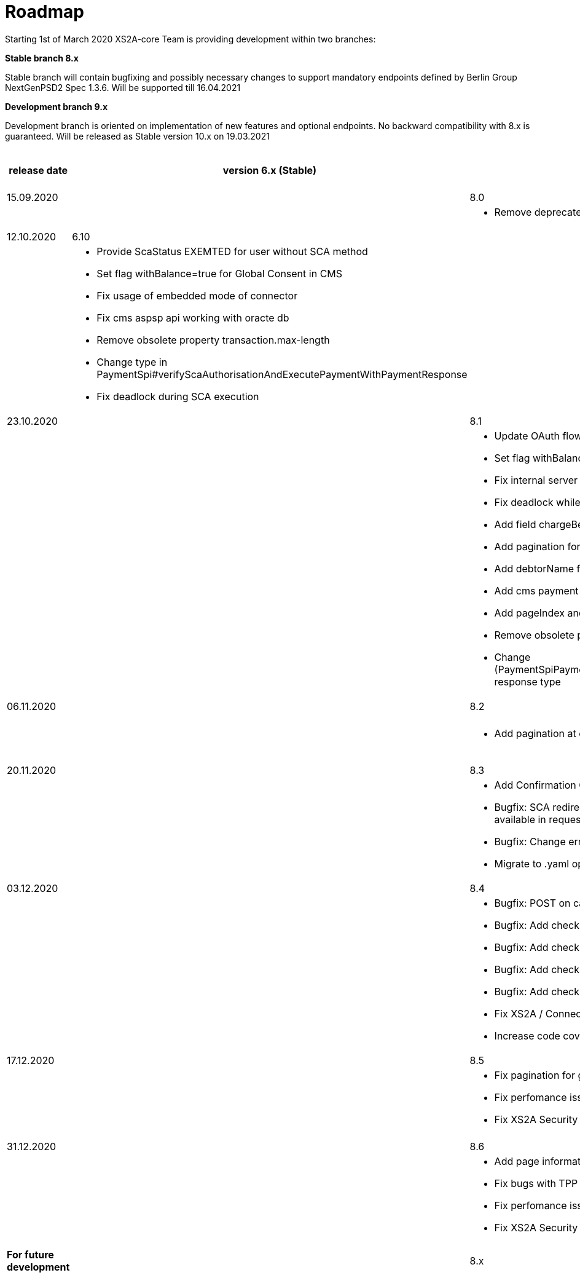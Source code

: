 = Roadmap

Starting 1st of March 2020 XS2A-core Team is providing development within two branches:

*Stable branch 8.x*

Stable branch will contain bugfixing and possibly necessary changes to support mandatory endpoints defined by Berlin Group NextGenPSD2 Spec 1.3.6. Will be supported till 16.04.2021

*Development branch 9.x* 

Development branch is oriented on implementation of new features and optional endpoints.
No backward compatibility with 8.x is guaranteed. Will be released as Stable version 10.x on 19.03.2021

[cols="5*.<"]
|====
|release date|version 6.x (Stable)|version 8.x (Stable)|version 9.x (Development)|XS2A extention (commercial)

|15.09.2020| | 8.0| |

a|

a|

a|* Remove deprecated authorisation type AIS

a|

a|

|12.10.2020|6.10| | |

a|

a|* Provide ScaStatus EXEMTED for user without SCA method

* Set flag withBalance=true for Global Consent in CMS

* Fix usage of embedded mode of connector

*  Fix cms aspsp api working with oracte db

* Remove obsolete property transaction.max-length

* Change type in PaymentSpi#verifyScaAuthorisationAndExecutePaymentWithPaymentResponse

* Fix deadlock during SCA execution

a|

a|

a|

|23.10.2020| |8.1|9.0|

a|

a|

a|* Update OAuth flow

* Set flag withBalance=true for Global Consent in CMS

* Fix internal server error on GET aspsp-api/v1/ais/consents/account/{account-id} with oracle db

* Fix deadlock while saving authentication methods for authorisation

* Add field chargeBearer for PIS

* Add pagination for transactions

* Add debtorName field to get payment response

* Add cms payment mapper resolver

* Add pageIndex and itemsPerPage to SpiTransactionReportParameters

* Remove obsolete property xs2a.application.ais.transaction.max-length

* Change (PaymentSpiPaymentCancellationSpi)#verifyScaAuthorisationAndExecutePaymentWithPaymentResponse response type

a|* All fixes and updates from v.8.1

* Update CMS tables for Signing Basket plugin usage

a|

|06.11.2020| |8.2|9.1|

a|

a|

a|* Add pagination at call GET /psu-api/v1/ais/consent/consents

a|* Add pagination at call GET /psu-api/v1/ais/consent/consents

a|
|20.11.2020| |8.3|9.2|

a|

a|

a|* Add Confirmation Code step to Oauth flow

* Bugfix: SCA redirect approach with authorisation confirmation request fails if no PSU-ID http header is available in request

* Bugfix: Change error when balance of account is not enough for payment execution

* Migrate to .yaml open API ver 1.3.8 2020-11-06v1

a|* All fixes and updates from v.8.3

a|

|03.12.2020| |8.4|9.3|

a|

a|

a| * Bugfix: POST on cancellation-authorisations immediately after payment-intiation brings NPE

* Bugfix: Add check for not valid payment status in PisPaymentController

* Bugfix: Add check for not valid payment status in PisCommonPaymentController

* Bugfix: Add check for not valid consent status in CmsConsentController

* Bugfix: Add check for not valid authorisation status in AuthorisationController

* Fix XS2A / Connector Security Hot Spots

* Increase code coverage for Connector

a| * All fixes and updates from v.8.4

a|

|17.12.2020| |8.5|9.4|

a|

a|

a| * Fix pagination for get consents by account id

* Fix perfomance issue

* Fix XS2A Security Hot Spots


a| * All fixes and updates from v.8.5


a| Signing Basket plugin for XS2A

a|

a|

a|

a|

a|

|31.12.2020| |8.6|9.5|

a|

a|

a| * Add page information to CMS export requests

* Fix bugs with TPP stop list in DB

* Fix perfomance issue

* Fix XS2A Security Hot Spots


a| * All fixes and updates from v.8.5

* Fix connector-examples for multilevel SCA


a|

a|

a|

a|

a|

a|

|*For future development*| |8.x|9.x|

| | | | |Signing Basket plugin for XS2A

| | | | |Single card account plugin for XS2A

| | | | |Multiple consents plugin

| | | | |Resource Notification Push Service

|====
